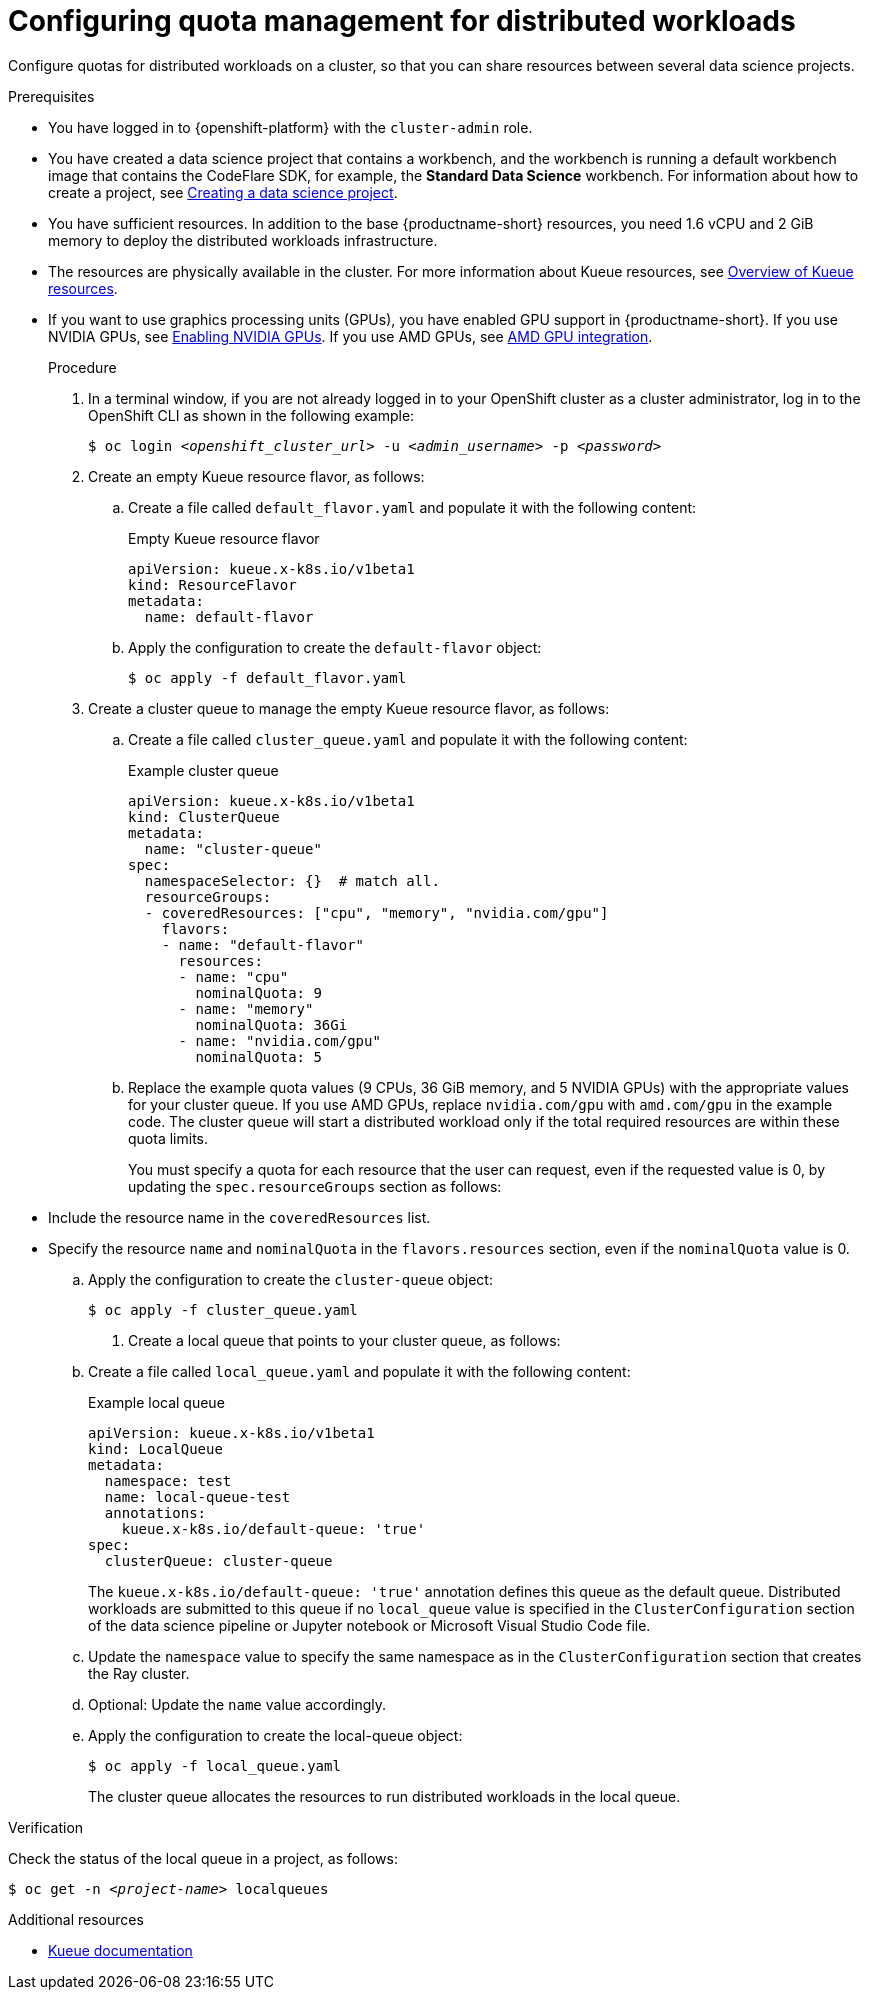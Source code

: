 :_module-type: PROCEDURE

[id="configuring-quota-management-for-distributed-workloads_{context}"]
= Configuring quota management for distributed workloads

[role='_abstract']
Configure quotas for distributed workloads on a cluster, so that you can share resources between several data science projects.

.Prerequisites
* You have logged in to {openshift-platform} with the `cluster-admin` role.

ifdef::self-managed[]
* You have downloaded and installed the OpenShift command-line interface (CLI). See link:https://docs.redhat.com/en/documentation/openshift_container_platform/{ocp-latest-version}/html/cli_tools/openshift-cli-oc#installing-openshift-cli[Installing the OpenShift CLI^].
endif::[]
ifdef::cloud-service[]
* You have downloaded and installed the OpenShift command-line interface (CLI). See link:https://docs.redhat.com/en/documentation/openshift_dedicated/{osd-latest-version}/html/cli_tools/openshift-cli-oc#installing-openshift-cli[Installing the OpenShift CLI (OpenShift Dedicated)^] or link:https://docs.redhat.com/en/documentation/red_hat_openshift_service_on_aws/{rosa-latest-version}/html/cli_tools/openshift-cli-oc#installing-openshift-cli[Installing the OpenShift CLI ({org-name} OpenShift Service on AWS)^].
endif::[]

ifdef::upstream[]
* You have installed the required distributed workloads components as described in link:{odhdocshome}/installing-open-data-hub/#installing-the-distributed-workloads-components_install[Installing the distributed workloads components].
endif::[]

ifdef::self-managed[]
* You have installed the required distributed workloads components as described in link:{rhoaidocshome}{default-format-url}/installing_and_uninstalling_{url-productname-short}/installing-the-distributed-workloads-components_install[Installing the distributed workloads components] (for disconnected environments, see link:{rhoaidocshome}{default-format-url}/installing_and_uninstalling_{url-productname-short}_in_a_disconnected_environment/installing-the-distributed-workloads-components_install[Installing the distributed workloads components]).
endif::[]

ifdef::cloud-service[]
* You have installed the required distributed workloads components as described in link:{rhoaidocshome}{default-format-url}/installing_and_uninstalling_{url-productname-short}/installing-the-distributed-workloads-components_install[Installing the distributed workloads components].
endif::[]


ifndef::upstream[]
* You have created a data science project that contains a workbench, and the workbench is running a default workbench image that contains the CodeFlare SDK, for example, the *Standard Data Science* workbench. For information about how to create a project, see link:{rhoaidocshome}{default-format-url}/working_on_data_science_projects/using-data-science-projects_projects#creating-a-data-science-project_projects[Creating a data science project]. 
endif::[]
ifdef::upstream[]
* You have created a data science project that contains a workbench, and the workbench is running a default workbench image that contains the CodeFlare SDK, for example, the *Standard Data Science* workbench. For information about how to create a project, see link:{odhdocshome}/working-on-data-science-projects/#creating-a-data-science-project_projects[Creating a data science project]. 
endif::[]

* You have sufficient resources. In addition to the base {productname-short} resources, you need 1.6 vCPU and 2 GiB memory to deploy the distributed workloads infrastructure.

ifndef::upstream[]
* The resources are physically available in the cluster.
For more information about Kueue resources, see link:{rhoaidocshome}{default-format-url}/managing_openshift_ai/managing-distributed-workloads_managing-rhoai#overview-of-kueue-resources_managing-rhoai[Overview of Kueue resources].
endif::[]

ifdef::upstream[]
* The resources are physically available in the cluster.
For more information about Kueue resources, see link:{odhdocshome}/managing-odh/#overview-of-kueue-resources_managing-odh[Overview of Kueue resources].
endif::[]

ifndef::upstream[]
* If you want to use graphics processing units (GPUs), you have enabled GPU support in {productname-short}.
If you use NVIDIA GPUs, see link:{rhoaidocshome}{default-format-url}/managing_openshift_ai/enabling_accelerators#enabling-nvidia-gpus_managing-rhoai[Enabling NVIDIA GPUs^]. 
If you use AMD GPUs, see link:{rhoaidocshome}{default-format-url}/managing_openshift_ai/enabling_accelerators#amd-gpu-integration_managing-rhoai[AMD GPU integration^].
+
ifdef::self-managed[]
[NOTE]
====
In {productname-short} {vernum}, {org-name} supports only NVIDIA GPU accelerators and AMD GPU accelerators for distributed workloads.
====
endif::[]
ifdef::cloud-service[]
[NOTE]
====
In {productname-short}, {org-name} supports only NVIDIA GPU accelerators and AMD GPU accelerators for distributed workloads.
====
endif::[]
endif::[]
ifdef::upstream[]
* If you want to use graphics processing units (GPUs), you have enabled GPU support.
This process includes installing the Node Feature Discovery Operator and the relevant GPU Operator.
For more information, see link:https://docs.nvidia.com/datacenter/cloud-native/openshift/latest/index.html[NVIDIA GPU Operator on {org-name} OpenShift Container Platform^] in the NVIDIA documentation for NVIDIA GPUs and link:https://instinct.docs.amd.com/projects/gpu-operator/en/latest/installation/openshift-olm.html[AMD GPU Operator on {org-name} OpenShift Container Platform^] in the AMD documentation for AMD GPUs.
endif::[]

.Procedure

. In a terminal window, if you are not already logged in to your OpenShift cluster as a cluster administrator, log in to the OpenShift CLI as shown in the following example:
+
[source,subs="+quotes"]
----
$ oc login __<openshift_cluster_url>__ -u __<admin_username>__ -p __<password>__
----

. Create an empty Kueue resource flavor, as follows:
.. Create a file called `default_flavor.yaml` and populate it with the following content:
+
.Empty Kueue resource flavor
[source,bash]
----
apiVersion: kueue.x-k8s.io/v1beta1
kind: ResourceFlavor
metadata:
  name: default-flavor
----
.. Apply the configuration to create the `default-flavor` object:
+
[source,bash]
----
$ oc apply -f default_flavor.yaml
----

. Create a cluster queue to manage the empty Kueue resource flavor, as follows:
.. Create a file called `cluster_queue.yaml` and populate it with the following content:
+
.Example cluster queue
[source,bash]
----
apiVersion: kueue.x-k8s.io/v1beta1
kind: ClusterQueue
metadata:
  name: "cluster-queue"
spec:
  namespaceSelector: {}  # match all.
  resourceGroups:
  - coveredResources: ["cpu", "memory", "nvidia.com/gpu"] 
    flavors:
    - name: "default-flavor"
      resources:
      - name: "cpu"
        nominalQuota: 9
      - name: "memory"
        nominalQuota: 36Gi
      - name: "nvidia.com/gpu" 
        nominalQuota: 5
----
+
.. Replace the example quota values (9 CPUs, 36 GiB memory, and 5 NVIDIA GPUs) with the appropriate values for your cluster queue.
If you use AMD GPUs, replace `nvidia.com/gpu` with `amd.com/gpu` in the example code.
The cluster queue will start a distributed workload only if the total required resources are within these quota limits.
+
You must specify a quota for each resource that the user can request, even if the requested value is 0, by updating the `spec.resourceGroups` section as follows:

* Include the resource name in the `coveredResources` list.
* Specify the resource `name` and `nominalQuota` in the `flavors.resources` section, even if the `nominalQuota` value is 0.

.. Apply the configuration to create the `cluster-queue` object:
+
[source,bash]
----
$ oc apply -f cluster_queue.yaml
----

. Create a local queue that points to your cluster queue, as follows:
.. Create a file called `local_queue.yaml` and populate it with the following content:
+
.Example local queue
[source,bash]
----
apiVersion: kueue.x-k8s.io/v1beta1
kind: LocalQueue
metadata:
  namespace: test
  name: local-queue-test
  annotations:
    kueue.x-k8s.io/default-queue: 'true'
spec:
  clusterQueue: cluster-queue
----
The `kueue.x-k8s.io/default-queue: 'true'` annotation defines this queue as the default queue.
Distributed workloads are submitted to this queue if no `local_queue` value is specified in the `ClusterConfiguration` section of the data science pipeline or Jupyter notebook or Microsoft Visual Studio Code file.
.. Update the `namespace` value to specify the same namespace as in the `ClusterConfiguration` section that creates the Ray cluster.
.. Optional: Update the `name` value accordingly.
.. Apply the configuration to create the local-queue object:
+
[source,bash]
----
$ oc apply -f local_queue.yaml
----
+
The cluster queue allocates the resources to run distributed workloads in the local queue.


.Verification
Check the status of the local queue in a project, as follows:

[source,subs="+quotes"]
----
$ oc get -n __<project-name>__ localqueues
----


[role='_additional-resources']
.Additional resources
* link:https://kueue.sigs.k8s.io/docs/concepts/[Kueue documentation]